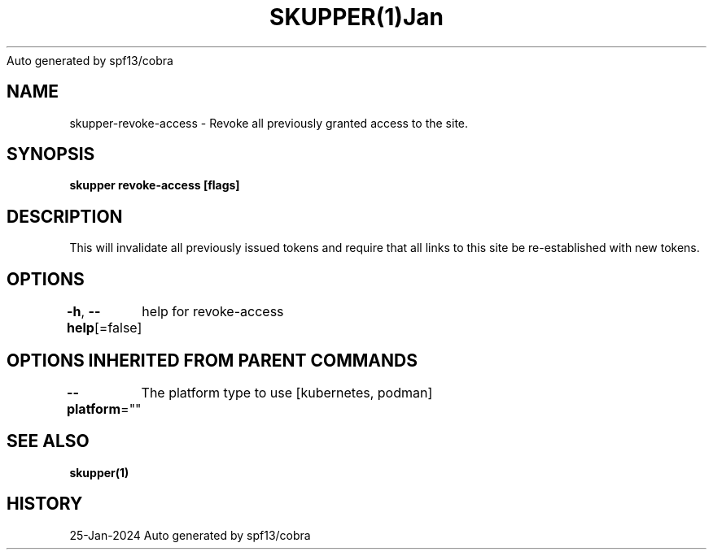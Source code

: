 .nh
.TH SKUPPER(1)Jan 2024
Auto generated by spf13/cobra

.SH NAME
.PP
skupper\-revoke\-access \- Revoke all previously granted access to the site.


.SH SYNOPSIS
.PP
\fBskupper revoke\-access [flags]\fP


.SH DESCRIPTION
.PP
This will invalidate all previously issued tokens and require that all
links to this site be re\-established with new tokens.


.SH OPTIONS
.PP
\fB\-h\fP, \fB\-\-help\fP[=false]
	help for revoke\-access


.SH OPTIONS INHERITED FROM PARENT COMMANDS
.PP
\fB\-\-platform\fP=""
	The platform type to use [kubernetes, podman]


.SH SEE ALSO
.PP
\fBskupper(1)\fP


.SH HISTORY
.PP
25\-Jan\-2024 Auto generated by spf13/cobra
